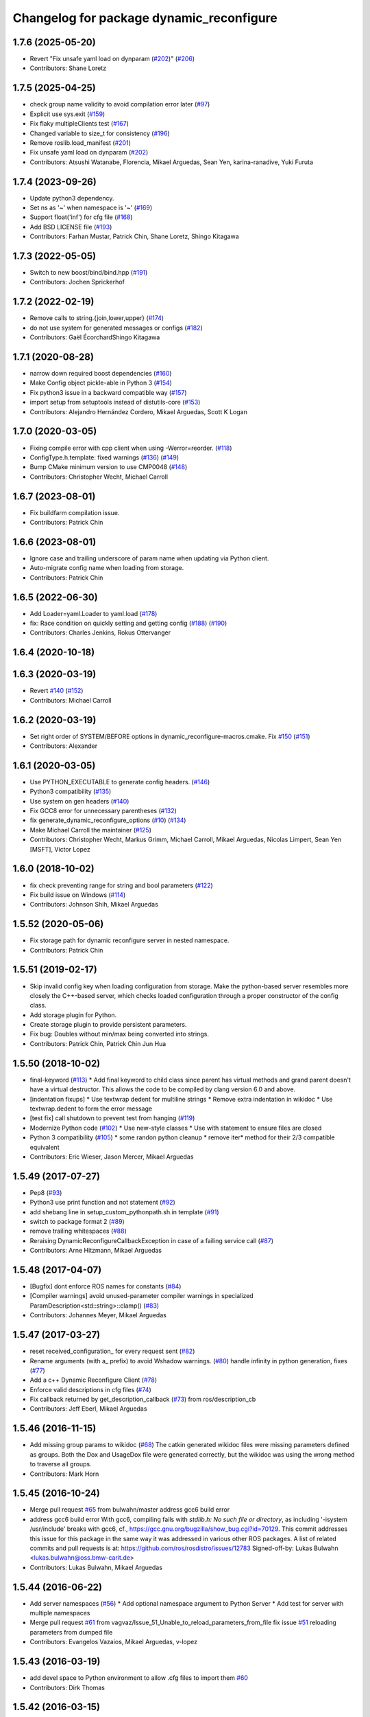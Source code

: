 ^^^^^^^^^^^^^^^^^^^^^^^^^^^^^^^^^^^^^^^^^
Changelog for package dynamic_reconfigure
^^^^^^^^^^^^^^^^^^^^^^^^^^^^^^^^^^^^^^^^^

1.7.6 (2025-05-20)
------------------
* Revert "Fix unsafe yaml load on dynparam (`#202 <https://github.com/ros/dynamic_reconfigure/issues/202>`_)" (`#206 <https://github.com/ros/dynamic_reconfigure/issues/206>`_)
* Contributors: Shane Loretz

1.7.5 (2025-04-25)
------------------
* check group name validity to avoid compilation error later (`#97 <https://github.com/ros/dynamic_reconfigure/issues/97>`_)
* Explicit use sys.exit (`#159 <https://github.com/ros/dynamic_reconfigure/issues/159>`_)
* Fix flaky multipleClients test (`#167 <https://github.com/ros/dynamic_reconfigure/issues/167>`_)
* Changed variable to size_t for consistency (`#196 <https://github.com/ros/dynamic_reconfigure/issues/196>`_)
* Remove roslib.load_manifest (`#201 <https://github.com/ros/dynamic_reconfigure/issues/201>`_)
* Fix unsafe yaml load on dynparam (`#202 <https://github.com/ros/dynamic_reconfigure/issues/202>`_)
* Contributors: Atsushi Watanabe, Florencia, Mikael Arguedas, Sean Yen, karina-ranadive, Yuki Furuta

1.7.4 (2023-09-26)
------------------
* Update python3 dependency.
* Set ns as '~' when namespace is '~' (`#169 <https://github.com/ros/dynamic_reconfigure/issues/169>`_)
* Support float('inf') for cfg file (`#168 <https://github.com/ros/dynamic_reconfigure/issues/168>`_)
* Add BSD LICENSE file (`#193 <https://github.com/ros/dynamic_reconfigure/issues/193>`_)
* Contributors: Farhan Mustar, Patrick Chin, Shane Loretz, Shingo Kitagawa

1.7.3 (2022-05-05)
------------------
* Switch to new boost/bind/bind.hpp (`#191 <https://github.com/ros/dynamic_reconfigure/issues/191>`_)
* Contributors: Jochen Sprickerhof

1.7.2 (2022-02-19)
------------------
* Remove calls to string.{join,lower,upper} (`#174 <https://github.com/ros/dynamic_reconfigure/issues/174>`_)
* do not use system for generated messages or configs (`#182 <https://github.com/ros/dynamic_reconfigure/issues/182>`_)
* Contributors: Gaël ÉcorchardShingo Kitagawa

1.7.1 (2020-08-28)
------------------
* narrow down required boost dependencies (`#160 <https://github.com/ros/dynamic_reconfigure/issues/160>`_)
* Make Config object pickle-able in Python 3 (`#154 <https://github.com/ros/dynamic_reconfigure/issues/154>`_)
* Fix python3 issue in a backward compatible way (`#157 <https://github.com/ros/dynamic_reconfigure/issues/157>`_)
* import setup from setuptools instead of distutils-core (`#153 <https://github.com/ros/dynamic_reconfigure/issues/153>`_)
* Contributors: Alejandro Hernández Cordero, Mikael Arguedas, Scott K Logan

1.7.0 (2020-03-05)
------------------
* Fixing compile error with cpp client when using -Werror=reorder. (`#118 <https://github.com/ros/dynamic_reconfigure/issues/118>`_)
* ConfigType.h.template: fixed warnings (`#136 <https://github.com/ros/dynamic_reconfigure/issues/136>`_) (`#149 <https://github.com/ros/dynamic_reconfigure/issues/149>`_)
* Bump CMake minimum version to use CMP0048 (`#148 <https://github.com/ros/dynamic_reconfigure/issues/148>`_)
* Contributors: Christopher Wecht, Michael Carroll

1.6.7 (2023-08-01)
------------------
* Fix buildfarm compilation issue.
* Contributors: Patrick Chin

1.6.6 (2023-08-01)
------------------
* Ignore case and trailing underscore of param name when updating via Python client.
* Auto-migrate config name when loading from storage.
* Contributors: Patrick Chin

1.6.5 (2022-06-30)
------------------
* Add Loader=yaml.Loader to yaml.load (`#178 <https://github.com/ros/dynamic_reconfigure/issues/178>`_)
* fix: Race condition on quickly setting and getting config (`#188 <https://github.com/ros/dynamic_reconfigure/issues/188>`_) (`#190 <https://github.com/ros/dynamic_reconfigure/issues/190>`_)
* Contributors: Charles Jenkins, Rokus Ottervanger

1.6.4 (2020-10-18)
------------------

1.6.3 (2020-03-19)
------------------
* Revert `#140 <https://github.com/ros/dynamic_reconfigure/issues/140>`_ (`#152 <https://github.com/ros/dynamic_reconfigure/issues/152>`_)
* Contributors: Michael Carroll

1.6.2 (2020-03-19)
------------------
* Set right order of SYSTEM/BEFORE options in dynamic_reconfigure-macros.cmake. Fix `#150 <https://github.com/ros/dynamic_reconfigure/issues/150>`_ (`#151 <https://github.com/ros/dynamic_reconfigure/issues/151>`_)
* Contributors: Alexander

1.6.1 (2020-03-05)
------------------
* Use PYTHON_EXECUTABLE to generate config headers. (`#146 <https://github.com/ros/dynamic_reconfigure/issues/146>`_)
* Python3 compatibility (`#135 <https://github.com/ros/dynamic_reconfigure/issues/135>`_)
* Use system on gen headers (`#140 <https://github.com/ros/dynamic_reconfigure/issues/140>`_)
* Fix GCC8 error for unnecessary parentheses (`#132 <https://github.com/ros/dynamic_reconfigure/issues/132>`_)
* fix generate_dynamic_reconfigure_options (`#10 <https://github.com/ros/dynamic_reconfigure/issues/10>`_) (`#134 <https://github.com/ros/dynamic_reconfigure/issues/134>`_)
* Make Michael Carroll the maintainer (`#125 <https://github.com/ros/dynamic_reconfigure/issues/125>`_)
* Contributors: Christopher Wecht, Markus Grimm, Michael Carroll, Mikael Arguedas, Nicolas Limpert, Sean Yen [MSFT], Victor Lopez

1.6.0 (2018-10-02)
------------------
* fix check preventing range for string and bool parameters (`#122 <https://github.com/ros/dynamic_reconfigure/issues/122>`_)
* Fix build issue on Windows (`#114 <https://github.com/ros/dynamic_reconfigure/issues/114>`_)
* Contributors: Johnson Shih, Mikael Arguedas

1.5.52 (2020-05-06)
-------------------
* Fix storage path for dynamic reconfigure server in nested namespace.
* Contributors: Patrick Chin

1.5.51 (2019-02-17)
-------------------
* Skip invalid config key when loading configuration from storage.
  Make the python-based server resembles more closely the
  C++-based server, which checks loaded configuration through a proper
  constructor of the config class.
* Add storage plugin for Python.
* Create storage plugin to provide persistent parameters.
* Fix bug: Doubles without min/max being converted into strings.
* Contributors: Patrick Chin, Patrick Chin Jun Hua

1.5.50 (2018-10-02)
-------------------
* final-keyword (`#113 <https://github.com/ros/dynamic_reconfigure/issues/113>`_)
  * Add final keyword to child class since parent has virtual methods and grand parent doesn't have a virtual destructor. This allows the code to be compiled by clang version 6.0 and above.
* [indentation fixups]
  * Use textwrap dedent for multiline strings
  * Remove extra indentation in wikidoc
  * Use textwrap.dedent to form the error message
* [test fix] call shutdown to prevent test from hanging (`#119 <https://github.com/ros/dynamic_reconfigure/issues/119>`_)
* Modernize Python code (`#102 <https://github.com/ros/dynamic_reconfigure/issues/102>`_)
  * Use new-style classes
  * Use with statement to ensure files are closed
* Python 3 compatibility (`#105 <https://github.com/ros/dynamic_reconfigure/issues/105>`_)
  * some randon python cleanup
  * remove iter* method for their 2/3 compatible equivalent
* Contributors: Eric Wieser, Jason Mercer, Mikael Arguedas

1.5.49 (2017-07-27)
-------------------
* Pep8 (`#93 <https://github.com/ros/dynamic_reconfigure/issues/93>`_)
* Python3 use print function and not statement (`#92 <https://github.com/ros/dynamic_reconfigure/issues/92>`_)
* add shebang line in setup_custom_pythonpath.sh.in template (`#91 <https://github.com/ros/dynamic_reconfigure/issues/91>`_)
* switch to package format 2 (`#89 <https://github.com/ros/dynamic_reconfigure/issues/89>`_)
* remove trailing whitespaces (`#88 <https://github.com/ros/dynamic_reconfigure/issues/88>`_)
* Reraising DynamicReconfigureCallbackException in case of a failing service call (`#87 <https://github.com/ros/dynamic_reconfigure/issues/87>`_)
* Contributors: Arne Hitzmann, Mikael Arguedas

1.5.48 (2017-04-07)
-------------------
* [Bugfix] dont enforce ROS names for constants (`#84 <https://github.com/ros/dynamic_reconfigure/issues/84>`_)
* [Compiler warnings] avoid unused-parameter compiler warnings in specialized ParamDescription<std::string>::clamp() (`#83 <https://github.com/ros/dynamic_reconfigure/issues/83>`_)
* Contributors: Johannes Meyer, Mikael Arguedas

1.5.47 (2017-03-27)
-------------------
* reset received_configuration\_ for every request sent (`#82 <https://github.com/ros/dynamic_reconfigure/issues/82>`_)
* Rename arguments (with a\_ prefix) to avoid Wshadow warnings. (`#80 <https://github.com/ros/dynamic_reconfigure/issues/80>`_)
  handle infinity in python generation, fixes (`#77 <https://github.com/ros/dynamic_reconfigure/issues/77>`_)
* Add a c++ Dynamic Reconfigure Client (`#78 <https://github.com/ros/dynamic_reconfigure/issues/78>`_)
* Enforce valid descriptions in cfg files (`#74 <https://github.com/ros/dynamic_reconfigure/issues/74>`_)
* Fix callback returned by get_description_callback (`#73 <https://github.com/ros/dynamic_reconfigure/issues/73>`_) from ros/description_cb
* Contributors: Jeff Eberl, Mikael Arguedas

1.5.46 (2016-11-15)
-------------------
* Add missing group params to wikidoc (`#68 <https://github.com/ros/dynamic_reconfigure/issues/68>`_)
  The catkin generated wikidoc files were missing parameters defined as groups.
  Both the Dox and UsageDox file were generated correctly, but the wikidoc was
  using the wrong method to traverse all groups.
* Contributors: Mark Horn

1.5.45 (2016-10-24)
-------------------
* Merge pull request `#65 <https://github.com/ros/dynamic_reconfigure/issues/65>`_ from bulwahn/master
  address gcc6 build error
* address gcc6 build error
  With gcc6, compiling fails with `stdlib.h: No such file or directory`,
  as including '-isystem /usr/include' breaks with gcc6, cf.,
  https://gcc.gnu.org/bugzilla/show_bug.cgi?id=70129.
  This commit addresses this issue for this package in the same way
  it was addressed in various other ROS packages. A list of related
  commits and pull requests is at:
  https://github.com/ros/rosdistro/issues/12783
  Signed-off-by: Lukas Bulwahn <lukas.bulwahn@oss.bmw-carit.de>
* Contributors: Lukas Bulwahn, Mikael Arguedas

1.5.44 (2016-06-22)
-------------------
* Add server namespaces (`#56 <https://github.com/ros/dynamic_reconfigure/issues/56>`_)
  * Add optional namespace argument to Python Server
  * Add test for server with multiple namespaces
* Merge pull request `#61 <https://github.com/ros/dynamic_reconfigure/issues/61>`_ from vagvaz/Issue_51_Unable_to_reload_parameters_from_file
  fix issue `#51 <https://github.com/ros/dynamic_reconfigure/issues/51>`_ reloading parameters from dumped file
* Contributors: Evangelos Vazaios, Mikael Arguedas, v-lopez

1.5.43 (2016-03-19)
-------------------
* add devel space to Python environment to allow .cfg files to import them `#60 <https://github.com/ros/dynamic_reconfigure/issues/60>`_
* Contributors: Dirk Thomas

1.5.42 (2016-03-15)
-------------------
* fix Python environment to make it work on the first run `#59 <https://github.com/ros/dynamic_reconfigure/issues/59>`_
* Contributors: Dirk Thomas

1.5.41 (2016-03-14)
-------------------
* fix Python environment to make it work on the first run `#58 <https://github.com/ros/dynamic_reconfigure/issues/58>`_
* Contributors: Dirk Thomas, Mikael Arguedas

1.5.40 (2016-03-11)
-------------------
* updated maintainer
* Contributors: Mikael Arguedas

1.5.39 (2015-04-22)
-------------------
* Better error message, to fix `#32 <https://github.com/ros/dynamic_reconfigure/issues/32>`_
* Make Python callback code consistent with the C++ API
* Commented unused parameters to avoid compile warnings
* Contributors: Esteve Fernandez, Morgan Quigley

1.5.38 (2014-12-23)
-------------------
* Fixes `#35 <https://github.com/ros/dynamic_reconfigure/issues/35>`_ by setting queue_size to 10 for publishers.
* Fixes `#31 <https://github.com/ros/dynamic_reconfigure/issues/31>`_ by removing boilerplate and copyright info from config header.
* Python 3 Support
* Honor BUILD_SHARED_LIBS and do not force building shared libraries.
* Unicode support
* Contributors: Basheer Subei, Esteve Fernandez, Gary Servin, Kei Okada, Scott K Logan

1.5.37 (2014-06-16)
-------------------
* Decode level of ParamDescription
* Added testsuite
* Avoid collisions with parameter names (`#6 <https://github.com/ros/dynamic_reconfigure/issues/6>`_)
* Contributors: Esteve Fernandez, pgorczak

